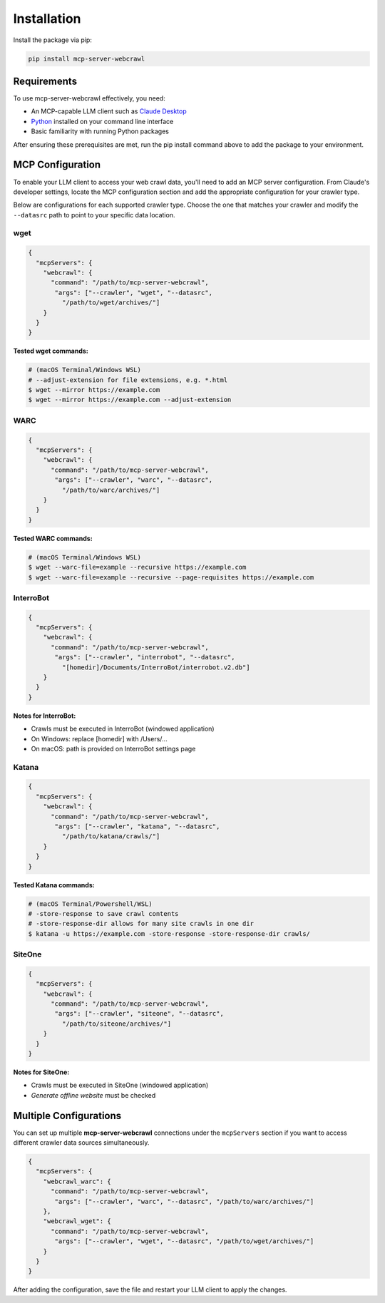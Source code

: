 Installation
============

Install the package via pip:

.. code-block:: bash

   pip install mcp-server-webcrawl

Requirements
------------

To use mcp-server-webcrawl effectively, you need:

* An MCP-capable LLM client such as `Claude Desktop`_
* `Python`_ installed on your command line interface
* Basic familiarity with running Python packages

After ensuring these prerequisites are met, run the pip install command above to add the package to your environment. 

MCP Configuration
-----------------

To enable your LLM client to access your web crawl data, you'll need to add an MCP server configuration. From Claude's developer settings, locate the MCP configuration section and add the appropriate configuration for your crawler type.

Below are configurations for each supported crawler type. Choose the one that matches your crawler and modify the ``--datasrc`` path to point to your specific data location.

wget
~~~~~~~~~~~~~~~~~~~

.. code-block:: json

   { 
     "mcpServers": {
       "webcrawl": {
         "command": "/path/to/mcp-server-webcrawl",
          "args": ["--crawler", "wget", "--datasrc", 
            "/path/to/wget/archives/"]     
       }
     }
   }

**Tested wget commands:**

.. code-block:: bash

   # (macOS Terminal/Windows WSL)
   # --adjust-extension for file extensions, e.g. *.html
   $ wget --mirror https://example.com
   $ wget --mirror https://example.com --adjust-extension


WARC
~~~~~~~~~~~~~~~~~~~

.. code-block:: json

   { 
     "mcpServers": {
       "webcrawl": {
         "command": "/path/to/mcp-server-webcrawl",
          "args": ["--crawler", "warc", "--datasrc", 
            "/path/to/warc/archives/"]     
       }
     }
   }

**Tested WARC commands:**

.. code-block:: bash

   # (macOS Terminal/Windows WSL)
   $ wget --warc-file=example --recursive https://example.com
   $ wget --warc-file=example --recursive --page-requisites https://example.com


InterroBot
~~~~~~~~~~~~~~~~~~~

.. code-block:: json

   { 
     "mcpServers": {
       "webcrawl": {
         "command": "/path/to/mcp-server-webcrawl",
          "args": ["--crawler", "interrobot", "--datasrc", 
            "[homedir]/Documents/InterroBot/interrobot.v2.db"]
       }
     }
   }

**Notes for InterroBot:**

* Crawls must be executed in InterroBot (windowed application)
* On Windows: replace [homedir] with /Users/...
* On macOS: path is provided on InterroBot settings page


Katana
~~~~~~~~~~~~~~~~~~~

.. code-block:: json

   { 
     "mcpServers": {
       "webcrawl": {
         "command": "/path/to/mcp-server-webcrawl",
          "args": ["--crawler", "katana", "--datasrc", 
            "/path/to/katana/crawls/"]
       }
     }
   }

**Tested Katana commands:**

.. code-block:: bash

   # (macOS Terminal/Powershell/WSL)
   # -store-response to save crawl contents
   # -store-response-dir allows for many site crawls in one dir
   $ katana -u https://example.com -store-response -store-response-dir crawls/


SiteOne
~~~~~~~~~~~~~~~~~~~

.. code-block:: json

   { 
     "mcpServers": {
       "webcrawl": {
         "command": "/path/to/mcp-server-webcrawl",
          "args": ["--crawler", "siteone", "--datasrc", 
            "/path/to/siteone/archives/"]     
       }
     }
   }

**Notes for SiteOne:**

* Crawls must be executed in SiteOne (windowed application)
* *Generate offline website* must be checked

Multiple Configurations
-----------------------

You can set up multiple **mcp-server-webcrawl** connections under the ``mcpServers`` section if you want to access different crawler data sources simultaneously.

.. code-block:: json

   { 
     "mcpServers": {
       "webcrawl_warc": {
         "command": "/path/to/mcp-server-webcrawl",
          "args": ["--crawler", "warc", "--datasrc", "/path/to/warc/archives/"]     
       },
       "webcrawl_wget": {
         "command": "/path/to/mcp-server-webcrawl",
          "args": ["--crawler", "wget", "--datasrc", "/path/to/wget/archives/"]     
       }
     }
   }

After adding the configuration, save the file and restart your LLM client to apply the changes.



.. _Claude Desktop: https://claude.ai
.. _Python: https://python.org
